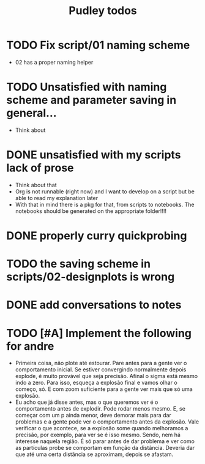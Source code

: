 #+title: Pudley todos

* TODO Fix script/01 naming scheme
- 02 has a proper naming helper
* TODO Unsatisfied with naming scheme and parameter saving in general...
- Think about
* DONE unsatisfied with my scripts lack of prose
- Think about that
- Org is not runnable (right now) and I want to develop on a script but be able to read my explanation later
- With that in mind there is a pkg for that, from scripts to notebooks. The notebooks should be generated on the appropriate folder!!!!
* DONE properly curry quickprobing
* TODO  the saving scheme in scripts/02-designplots is wrong
* DONE add conversations to notes
* TODO [#A] Implement the following for andre
- Primeira coisa, não plote até estourar. Pare antes para a gente ver o
  comportamento inicial. Se estiver convergindo normalmente depois explode, é
  muito provável que seja precisão. Afinal o sigma está mesmo indo a zero. Para
  isso, esqueça a explosão final e vamos olhar o começo, só. E com zoom
  suficiente para a gente ver mais que só uma explosão.
- Eu acho que já disse antes, mas o que queremos ver é o comportamento antes de
  explodir. Pode rodar menos mesmo. E, se começar com um p ainda menor, deve
  demorar mais para dar problemas e a gente pode ver o comportamento antes da
  explosão. Vale verificar o que acontece, se a explosão some quando melhoramos
  a precisão, por exemplo, para ver se é isso mesmo. Sendo, nem há interesse
  naquela região. É só parar antes de dar problema e ver como as partículas
  probe se comportam em função da distância. Deveria dar que até uma certa
  distância se aproximam, depois se afastam.
